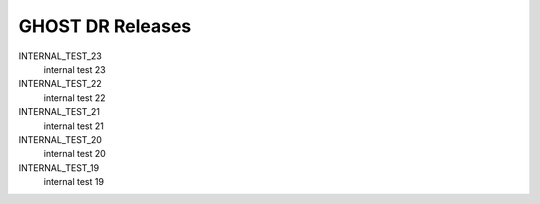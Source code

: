 GHOST DR Releases
=================

INTERNAL_TEST_23
  internal test 23


INTERNAL_TEST_22
  internal test 22


INTERNAL_TEST_21
  internal test 21


INTERNAL_TEST_20
  internal test 20


INTERNAL_TEST_19
  internal test 19



